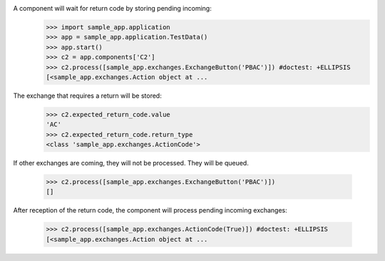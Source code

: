 A component will wait for return code by storing pending incoming:
    >>> import sample_app.application
    >>> app = sample_app.application.TestData()
    >>> app.start()
    >>> c2 = app.components['C2']
    >>> c2.process([sample_app.exchanges.ExchangeButton('PBAC')]) #doctest: +ELLIPSIS
    [<sample_app.exchanges.Action object at ...

The exchange that requires a return will be stored:
    >>> c2.expected_return_code.value
    'AC'
    >>> c2.expected_return_code.return_type
    <class 'sample_app.exchanges.ActionCode'>

If other exchanges are coming, they will not be processed.
They will be queued.
    >>> c2.process([sample_app.exchanges.ExchangeButton('PBAC')])
    []

After reception of the return code, the component will process
pending incoming exchanges:
    >>> c2.process([sample_app.exchanges.ActionCode(True)]) #doctest: +ELLIPSIS
    [<sample_app.exchanges.Action object at ...

